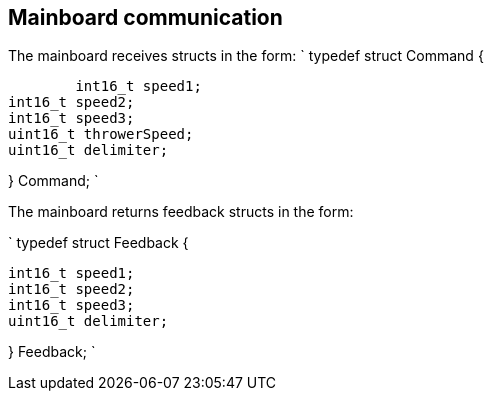 == Mainboard communication

The mainboard receives structs in the form:
`
typedef struct Command {

  	int16_t speed1;
	int16_t speed2;
	int16_t speed3;
	uint16_t throwerSpeed;
	uint16_t delimiter;
	
} Command;
`

The mainboard returns feedback structs in the form:

`
typedef struct Feedback {

	int16_t speed1;
	int16_t speed2;
	int16_t speed3;
	uint16_t delimiter;
	
} Feedback;
`
